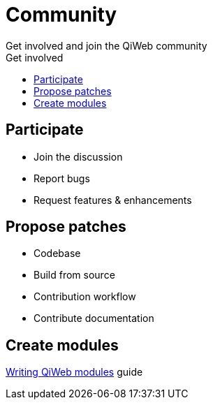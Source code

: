 = Community
Get involved and join the QiWeb community
:title: QiWeb Community
:description: QiWeb Community
:keywords: qiweb, community
:toc: right
:toc-title: Get involved

== Participate

- Join the discussion
- Report bugs
- Request features & enhancements


== Propose patches

- Codebase
- Build from source
- Contribution workflow
- Contribute documentation


== Create modules

link:/doc/current/guides.html#_write_qiweb_modules[Writing QiWeb modules] guide
